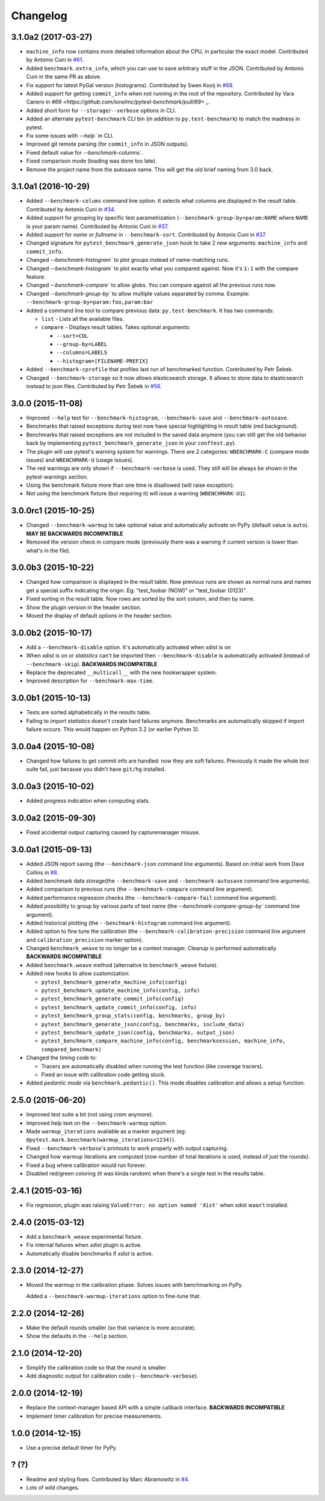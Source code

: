
Changelog
=========

3.1.0a2 (2017-03-27)
--------------------

* ``machine_info`` now contains more detailed information about the CPU, in
  particular the exact model. Contributed by Antonio Cuni in `#61 <https://github.com/ionelmc/pytest-benchmark/pull/61>`_.
* Added ``benchmark.extra_info``, which you can use to save arbitrary stuff in
  the JSON. Contributed by Antonio Cuni in the same PR as above.
* Fix support for latest PyGal version (histograms). Contributed by Swen Kooij in
  `#68 <https://github.com/ionelmc/pytest-benchmark/pull/68>`_.
* Added support for getting ``commit_info`` when not running in the root of the repository. Contributed by Vara Canero in
  `#69 <https://github.com/ionelmc/pytest-benchmark/pull/69>` _.
* Added short form for ``--storage``/``--verbose`` options in CLI.
* Added an alternate ``pytest-benchmark`` CLI bin (in addition to ``py.test-benchmark``) to match the madness in pytest.
* Fix some issues with `--help`` in CLI.
* Improved git remote parsing (for ``commit_info`` in JSON outputs).
* Fixed default value for `--benchmark-columns``.
* Fixed comparison mode (loading was done too late).
* Remove the project name from the autosave name. This will get the old brief naming from 3.0 back.

3.1.0a1 (2016-10-29)
--------------------

* Added ``--benchmark-colums`` command line option. It selects what columns are displayed in the result table. Contributed by
  Antonio Cuni in `#34 <https://github.com/ionelmc/pytest-benchmark/pull/34>`_.
* Added support for grouping by specific test parametrization (``--benchmark-group-by=param:NAME`` where ``NAME`` is your
  param name). Contributed by Antonio Cuni in `#37 <https://github.com/ionelmc/pytest-benchmark/pull/37>`_.
* Added support for `name` or `fullname` in ``--benchmark-sort``.
  Contributed by Antonio Cuni in `#37 <https://github.com/ionelmc/pytest-benchmark/pull/37>`_.
* Changed signature for ``pytest_benchmark_generate_json`` hook to take 2 new arguments: ``machine_info`` and ``commit_info``.
* Changed `--benchmark-histogram`` to plot groups instead of name-matching runs.
* Changed `--benchmark-histogram`` to plot exactly what you compared against. Now it's ``1:1`` with the compare feature.
* Changed `--benchmark-compare`` to allow globs. You can compare against all the previous runs now.
* Changed `--benchmark-group-by`` to allow multiple values separated by comma.
  Example: ``--benchmark-group-by=param:foo,param:bar``
* Added a command line tool to compare previous data: ``py.test-benchmark``. It has two commands:

  * ``list`` - Lists all the available files.
  * ``compare`` - Displays result tables. Takes optional arguments:

    * ``--sort=COL``
    * ``--group-by=LABEL``
    * ``--columns=LABELS``
    * ``--histogram=[FILENAME-PREFIX]``
* Added ``--benchmark-cprofile`` that profiles last run of benchmarked function.  Contributed by Petr Šebek.
* Changed ``--benchmark-storage`` so it now allows elasticsearch storage. It allows to store data to elasticsearch instead to
  json files. Contributed by Petr Šebek in `#58 <https://github.com/ionelmc/pytest-benchmark/pull/58>`_.

3.0.0 (2015-11-08)
------------------

* Improved ``--help`` text for ``--benchmark-histogram``, ``--benchmark-save`` and ``--benchmark-autosave``.
* Benchmarks that raised exceptions during test now have special highlighting in result table (red background).
* Benchmarks that raised exceptions are not included in the saved data anymore (you can still get the old behavior back
  by implementing ``pytest_benchmark_generate_json`` in your ``conftest.py``).
* The plugin will use pytest's warning system for warnings. There are 2 categories: ``WBENCHMARK-C`` (compare mode
  issues) and ``WBENCHMARK-U`` (usage issues).
* The red warnings are only shown if ``--benchmark-verbose`` is used. They still will be always be shown in the
  pytest-warnings section.
* Using the benchmark fixture more than one time is disallowed (will raise exception).
* Not using the benchmark fixture (but requiring it) will issue a warning (``WBENCHMARK-U1``).

3.0.0rc1 (2015-10-25)
---------------------

* Changed ``--benchmark-warmup`` to take optional value and automatically activate on PyPy (default value is ``auto``).
  **MAY BE BACKWARDS INCOMPATIBLE**
* Removed the version check in compare mode (previously there was a warning if current version is lower than what's in
  the file).

3.0.0b3 (2015-10-22)
---------------------

* Changed how comparison is displayed in the result table. Now previous runs are shown as normal runs and names get a
  special suffix indicating the origin. Eg: "test_foobar (NOW)" or "test_foobar (0123)".
* Fixed sorting in the result table. Now rows are sorted by the sort column, and then by name.
* Show the plugin version in the header section.
* Moved the display of default options in the header section.

3.0.0b2 (2015-10-17)
---------------------

* Add a ``--benchmark-disable`` option. It's automatically activated when xdist is on
* When xdist is on or `statistics` can't be imported then ``--benchmark-disable`` is automatically activated (instead
  of ``--benchmark-skip``). **BACKWARDS INCOMPATIBLE**
* Replace the deprecated ``__multicall__`` with the new hookwrapper system.
* Improved description for ``--benchmark-max-time``.

3.0.0b1 (2015-10-13)
--------------------

* Tests are sorted alphabetically in the results table.
* Failing to import `statistics` doesn't create hard failures anymore. Benchmarks are automatically skipped if import
  failure occurs. This would happen on Python 3.2 (or earlier Python 3).

3.0.0a4 (2015-10-08)
--------------------

* Changed how failures to get commit info are handled: now they are soft failures. Previously it made the whole
  test suite fail, just because you didn't have ``git/hg`` installed.

3.0.0a3 (2015-10-02)
--------------------

* Added progress indication when computing stats.

3.0.0a2 (2015-09-30)
--------------------

* Fixed accidental output capturing caused by capturemanager misuse.

3.0.0a1 (2015-09-13)
--------------------

* Added JSON report saving (the ``--benchmark-json`` command line arguments). Based on initial work from Dave Collins in
  `#8 <https://github.com/ionelmc/pytest-benchmark/pull/8>`_.
* Added benchmark data storage(the ``--benchmark-save`` and ``--benchmark-autosave`` command line arguments).
* Added comparison to previous runs (the ``--benchmark-compare`` command line argument).
* Added performance regression checks (the ``--benchmark-compare-fail`` command line argument).
* Added possibility to group by various parts of test name (the `--benchmark-compare-group-by`` command line argument).
* Added historical plotting (the ``--benchmark-histogram`` command line argument).
* Added option to fine tune the calibration (the ``--benchmark-calibration-precision`` command line argument and
  ``calibration_precision`` marker option).

* Changed ``benchmark_weave`` to no longer be a context manager. Cleanup is performed automatically.
  **BACKWARDS INCOMPATIBLE**
* Added ``benchmark.weave`` method (alternative to ``benchmark_weave`` fixture).

* Added new hooks to allow customization:

  * ``pytest_benchmark_generate_machine_info(config)``
  * ``pytest_benchmark_update_machine_info(config, info)``
  * ``pytest_benchmark_generate_commit_info(config)``
  * ``pytest_benchmark_update_commit_info(config, info)``
  * ``pytest_benchmark_group_stats(config, benchmarks, group_by)``
  * ``pytest_benchmark_generate_json(config, benchmarks, include_data)``
  * ``pytest_benchmark_update_json(config, benchmarks, output_json)``
  * ``pytest_benchmark_compare_machine_info(config, benchmarksession, machine_info, compared_benchmark)``

* Changed the timing code to:

  * Tracers are automatically disabled when running the test function (like coverage tracers).
  * Fixed an issue with calibration code getting stuck.

* Added `pedantic mode` via ``benchmark.pedantic()``. This mode disables calibration and allows a setup function.


2.5.0 (2015-06-20)
------------------

* Improved test suite a bit (not using `cram` anymore).
* Improved help text on the ``--benchmark-warmup`` option.
* Made ``warmup_iterations`` available as a marker argument (eg: ``@pytest.mark.benchmark(warmup_iterations=1234)``).
* Fixed ``--benchmark-verbose``'s printouts to work properly with output capturing.
* Changed how warmup iterations are computed (now number of total iterations is used, instead of just the rounds).
* Fixed a bug where calibration would run forever.
* Disabled red/green coloring (it was kinda random) when there's a single test in the results table.

2.4.1 (2015-03-16)
------------------

* Fix regression, plugin was raising ``ValueError: no option named 'dist'`` when xdist wasn't installed.

2.4.0 (2015-03-12)
------------------

* Add a ``benchmark_weave`` experimental fixture.
* Fix internal failures when `xdist` plugin is active.
* Automatically disable benchmarks if `xdist` is active.

2.3.0 (2014-12-27)
------------------

* Moved the warmup in the calibration phase. Solves issues with benchmarking on PyPy.

  Added a ``--benchmark-warmup-iterations`` option to fine-tune that.

2.2.0 (2014-12-26)
------------------

* Make the default rounds smaller (so that variance is more accurate).
* Show the defaults in the ``--help`` section.

2.1.0 (2014-12-20)
------------------

* Simplify the calibration code so that the round is smaller.
* Add diagnostic output for calibration code (``--benchmark-verbose``).

2.0.0 (2014-12-19)
------------------

* Replace the context-manager based API with a simple callback interface. **BACKWARDS INCOMPATIBLE**
* Implement timer calibration for precise measurements.

1.0.0 (2014-12-15)
------------------

* Use a precise default timer for PyPy.

? (?)
-----

* Readme and styling fixes. Contributed by Marc Abramowitz in `#4 <https://github.com/ionelmc/pytest-benchmark/pull/4>`_.
* Lots of wild changes.
